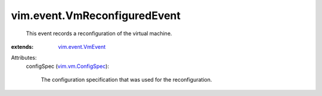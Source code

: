 .. _vim.event.VmEvent: ../../vim/event/VmEvent.rst

.. _vim.vm.ConfigSpec: ../../vim/vm/ConfigSpec.rst


vim.event.VmReconfiguredEvent
=============================
  This event records a reconfiguration of the virtual machine.
:extends: vim.event.VmEvent_

Attributes:
    configSpec (`vim.vm.ConfigSpec`_):

       The configuration specification that was used for the reconfiguration.

